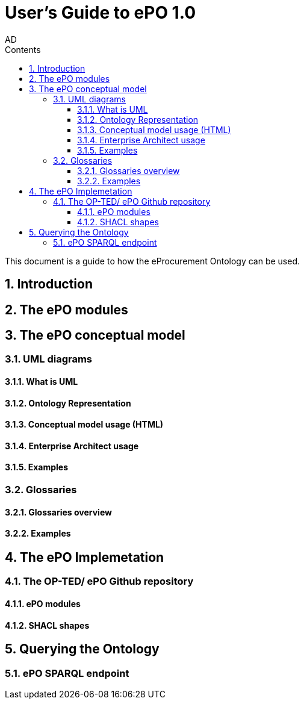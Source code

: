 :doctitle: User's Guide to ePO 1.0
:doccode: epo-main-prod-008
:author: AD
:authoremail: achilles.dougalis@meaningfy.ws
:docdate: May 2024
:sectnums:
:toc:
:toclevels: 4
:toc-title: Contents

= Git usage methodology

:toc:
:toc-placement: preamble
:toclevels: 1
:showtitle:

toc::[]

This document is a guide to how the eProcurement Ontology can be used.

== Introduction

== The ePO modules

== The ePO conceptual model

=== UML diagrams
==== What is UML
==== Ontology Representation
==== Conceptual model usage (HTML)
==== Enterprise Architect usage
==== Examples

=== Glossaries
==== Glossaries overview
==== Examples

== The ePO Implemetation

=== The OP-TED/ ePO Github repository
==== ePO modules
==== SHACL shapes

== Querying the Ontology
=== ePO SPARQL endpoint

